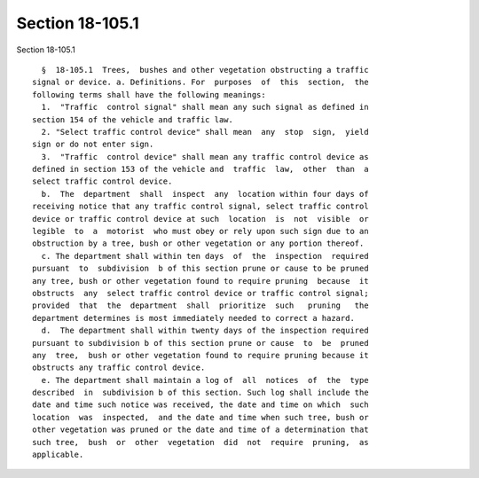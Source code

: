 Section 18-105.1
================

Section 18-105.1 ::    
        
     
        §  18-105.1  Trees,  bushes and other vegetation obstructing a traffic
      signal or device. a. Definitions. For  purposes  of  this  section,  the
      following terms shall have the following meanings:
        1.  "Traffic  control signal" shall mean any such signal as defined in
      section 154 of the vehicle and traffic law.
        2. "Select traffic control device" shall mean  any  stop  sign,  yield
      sign or do not enter sign.
        3.  "Traffic  control device" shall mean any traffic control device as
      defined in section 153 of the vehicle and  traffic  law,  other  than  a
      select traffic control device.
        b.  The  department  shall  inspect  any  location within four days of
      receiving notice that any traffic control signal, select traffic control
      device or traffic control device at such  location  is  not  visible  or
      legible  to  a  motorist  who must obey or rely upon such sign due to an
      obstruction by a tree, bush or other vegetation or any portion thereof.
        c. The department shall within ten days  of  the  inspection  required
      pursuant  to  subdivision  b of this section prune or cause to be pruned
      any tree, bush or other vegetation found to require pruning  because  it
      obstructs  any  select traffic control device or traffic control signal;
      provided  that  the  department  shall  prioritize  such   pruning   the
      department determines is most immediately needed to correct a hazard.
        d.  The department shall within twenty days of the inspection required
      pursuant to subdivision b of this section prune or cause  to  be  pruned
      any  tree,  bush or other vegetation found to require pruning because it
      obstructs any traffic control device.
        e. The department shall maintain a log of  all  notices  of  the  type
      described  in  subdivision b of this section. Such log shall include the
      date and time such notice was received, the date and time on which  such
      location  was  inspected,  and the date and time when such tree, bush or
      other vegetation was pruned or the date and time of a determination that
      such tree,  bush  or  other  vegetation  did  not  require  pruning,  as
      applicable.
    
    
    
    
    
    
    